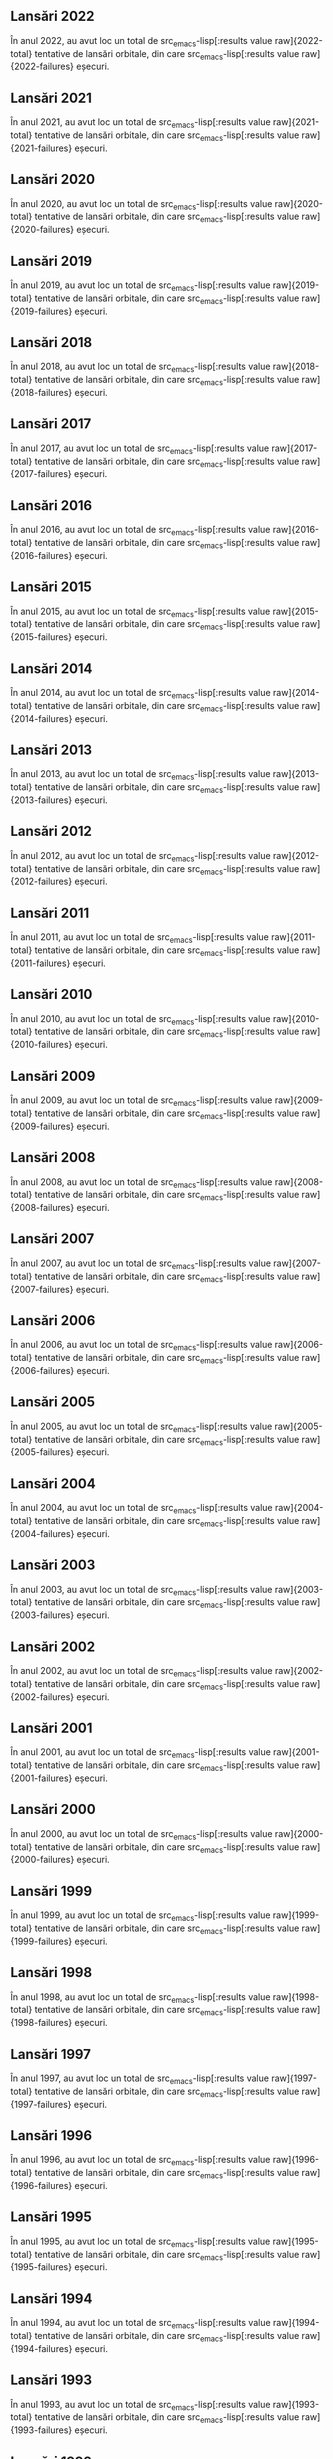 ** Lansări 2022
:PROPERTIES:
:EXPORT_FILE_NAME: 2022
:EXPORT_TITLE: Lansări orbitale 2022
:END:

În anul 2022, au avut loc un total de src_emacs-lisp[:results value raw]{2022-total} tentative de lansări orbitale, din care src_emacs-lisp[:results value raw]{2022-failures} eșecuri.

#+BEGIN_SRC emacs-lisp :results raw :exports results
(table-launches-year "2022")
#+END_SRC

#+BEGIN_SRC emacs-lisp :results raw :exports results
(list-launches-for-year "2022" 0 2 3 5 6 8 12 13 '("ID" "Dată (UTC)" "Lansator" "Serie" "Misiune" "Centru" "TR" "R"))
#+END_SRC

** Lansări 2021
:PROPERTIES:
:EXPORT_FILE_NAME: 2021
:EXPORT_TITLE: Lansări orbitale 2021
:END:

În anul 2021, au avut loc un total de src_emacs-lisp[:results value raw]{2021-total} tentative de lansări orbitale, din care src_emacs-lisp[:results value raw]{2021-failures} eșecuri.

#+BEGIN_SRC emacs-lisp :results raw :exports results
(table-launches-year "2021")
#+END_SRC

#+BEGIN_SRC emacs-lisp :results raw :exports results
(list-launches-for-year "2021" 0 2 3 5 6 8 12 13 '("ID" "Dată (UTC)" "Lansator" "Serie" "Misiune" "Centru" "TR" "R"))
#+END_SRC

** Lansări 2020
:PROPERTIES:
:EXPORT_FILE_NAME: 2020
:EXPORT_TITLE: Lansări orbitale 2020
:END:

În anul 2020, au avut loc un total de src_emacs-lisp[:results value raw]{2020-total} tentative de lansări orbitale, din care src_emacs-lisp[:results value raw]{2020-failures} eșecuri.

#+BEGIN_SRC emacs-lisp :results raw :exports results
(table-launches-year "2020")
#+END_SRC

#+BEGIN_SRC emacs-lisp :results raw :exports results
(list-launches-for-year "2020" 0 2 3 5 6 8 12 13 '("ID" "Dată (UTC)" "Lansator" "Serie" "Misiune" "Centru" "TR" "R"))
#+END_SRC

** Lansări 2019
:PROPERTIES:
:EXPORT_FILE_NAME: 2019
:EXPORT_TITLE: Lansări orbitale 2019
:END:

În anul 2019, au avut loc un total de src_emacs-lisp[:results value raw]{2019-total} tentative de lansări orbitale, din care src_emacs-lisp[:results value raw]{2019-failures} eșecuri.

#+BEGIN_SRC emacs-lisp :results raw :exports results
(table-launches-year "2019")
#+END_SRC

#+BEGIN_SRC emacs-lisp :results raw :exports results
(list-launches-for-year "2019" 0 2 3 5 6 8 12 13 '("ID" "Dată (UTC)" "Lansator" "Serie" "Misiune" "Centru" "TR" "R"))
#+END_SRC

** Lansări 2018
:PROPERTIES:
:EXPORT_FILE_NAME: 2018
:EXPORT_TITLE: Lansări orbitale 2018
:END:

În anul 2018, au avut loc un total de src_emacs-lisp[:results value raw]{2018-total} tentative de lansări orbitale, din care src_emacs-lisp[:results value raw]{2018-failures} eșecuri.

#+BEGIN_SRC emacs-lisp :results raw :exports results
(table-launches-year "2018")
#+END_SRC

#+BEGIN_SRC emacs-lisp :results raw :exports results
(list-launches-for-year "2018" 0 2 3 5 6 8 12 13 '("ID" "Dată (UTC)" "Lansator" "Serie" "Misiune" "Centru" "TR" "R"))
#+END_SRC

** Lansări 2017
:PROPERTIES:
:EXPORT_FILE_NAME: 2017
:EXPORT_TITLE: Lansări orbitale 2017
:END:

În anul 2017, au avut loc un total de src_emacs-lisp[:results value raw]{2017-total} tentative de lansări orbitale, din care src_emacs-lisp[:results value raw]{2017-failures} eșecuri.

#+BEGIN_SRC emacs-lisp :results raw :exports results
(table-launches-year "2017")
#+END_SRC

#+BEGIN_SRC emacs-lisp :results raw :exports results
(list-launches-for-year "2017" 0 2 3 5 6 8 12 13 '("ID" "Dată (UTC)" "Lansator" "Serie" "Misiune" "Centru" "TR" "R"))
#+END_SRC

** Lansări 2016
:PROPERTIES:
:EXPORT_FILE_NAME: 2016
:EXPORT_TITLE: Lansări orbitale 2016
:END:

În anul 2016, au avut loc un total de src_emacs-lisp[:results value raw]{2016-total} tentative de lansări orbitale, din care src_emacs-lisp[:results value raw]{2016-failures} eșecuri.

#+BEGIN_SRC emacs-lisp :results raw :exports results
(table-launches-year "2016")
#+END_SRC

#+BEGIN_SRC emacs-lisp :results raw :exports results
(list-launches-for-year "2016" 0 2 3 5 6 8 12 13 '("ID" "Dată (UTC)" "Lansator" "Serie" "Misiune" "Centru" "TR" "R"))
#+END_SRC

** Lansări 2015
:PROPERTIES:
:EXPORT_FILE_NAME: 2015
:EXPORT_TITLE: Lansări orbitale 2015
:END:

În anul 2015, au avut loc un total de src_emacs-lisp[:results value raw]{2015-total} tentative de lansări orbitale, din care src_emacs-lisp[:results value raw]{2015-failures} eșecuri.

#+BEGIN_SRC emacs-lisp :results raw :exports results
(table-launches-year "2015")
#+END_SRC

#+BEGIN_SRC emacs-lisp :results raw :exports results
(list-launches-for-year "2015" 0 2 3 5 6 8 12 13 '("ID" "Dată (UTC)" "Lansator" "Serie" "Misiune" "Centru" "TR" "R"))
#+END_SRC

** Lansări 2014
:PROPERTIES:
:EXPORT_FILE_NAME: 2014
:EXPORT_TITLE: Lansări orbitale 2014
:END:

În anul 2014, au avut loc un total de src_emacs-lisp[:results value raw]{2014-total} tentative de lansări orbitale, din care src_emacs-lisp[:results value raw]{2014-failures} eșecuri.

#+BEGIN_SRC emacs-lisp :results raw :exports results
(table-launches-year "2014")
#+END_SRC

#+BEGIN_SRC emacs-lisp :results raw :exports results
(list-launches-for-year "2014" 0 2 3 5 6 8 12 13 '("ID" "Dată (UTC)" "Lansator" "Serie" "Misiune" "Centru" "TR" "R"))
#+END_SRC

** Lansări 2013
:PROPERTIES:
:EXPORT_FILE_NAME: 2013
:EXPORT_TITLE: Lansări orbitale 2013
:END:

În anul 2013, au avut loc un total de src_emacs-lisp[:results value raw]{2013-total} tentative de lansări orbitale, din care src_emacs-lisp[:results value raw]{2013-failures} eșecuri.

#+BEGIN_SRC emacs-lisp :results raw :exports results
(table-launches-year "2013")
#+END_SRC

#+BEGIN_SRC emacs-lisp :results raw :exports results
(list-launches-for-year "2013" 0 2 3 5 6 8 12 13 '("ID" "Dată (UTC)" "Lansator" "Serie" "Misiune" "Centru" "TR" "R"))
#+END_SRC

** Lansări 2012
:PROPERTIES:
:EXPORT_FILE_NAME: 2012
:EXPORT_TITLE: Lansări orbitale 2012
:END:

În anul 2012, au avut loc un total de src_emacs-lisp[:results value raw]{2012-total} tentative de lansări orbitale, din care src_emacs-lisp[:results value raw]{2012-failures} eșecuri.

#+BEGIN_SRC emacs-lisp :results raw :exports results
(table-launches-year "2012")
#+END_SRC

#+BEGIN_SRC emacs-lisp :results raw :exports results
(list-launches-for-year "2012" 0 2 3 5 6 8 12 13 '("ID" "Dată (UTC)" "Lansator" "Serie" "Misiune" "Centru" "TR" "R"))
#+END_SRC

** Lansări 2011
:PROPERTIES:
:EXPORT_FILE_NAME: 2011
:EXPORT_TITLE: Lansări orbitale 2011
:END:

În anul 2011, au avut loc un total de src_emacs-lisp[:results value raw]{2011-total} tentative de lansări orbitale, din care src_emacs-lisp[:results value raw]{2011-failures} eșecuri.

#+BEGIN_SRC emacs-lisp :results raw :exports results
(table-launches-year "2011")
#+END_SRC

#+BEGIN_SRC emacs-lisp :results raw :exports results
(list-launches-for-year "2011" 0 2 3 5 6 8 12 13 '("ID" "Dată (UTC)" "Lansator" "Serie" "Misiune" "Centru" "TR" "R"))
#+END_SRC

** Lansări 2010
:PROPERTIES:
:EXPORT_FILE_NAME: 2010
:EXPORT_TITLE: Lansări orbitale 2010
:END:

În anul 2010, au avut loc un total de src_emacs-lisp[:results value raw]{2010-total} tentative de lansări orbitale, din care src_emacs-lisp[:results value raw]{2010-failures} eșecuri.

#+BEGIN_SRC emacs-lisp :results raw :exports results
(table-launches-year "2010")
#+END_SRC

#+BEGIN_SRC emacs-lisp :results raw :exports results
(list-launches-for-year "2010" 0 2 3 5 6 8 12 13 '("ID" "Dată (UTC)" "Lansator" "Serie" "Misiune" "Centru" "TR" "R"))
#+END_SRC

** Lansări 2009
:PROPERTIES:
:EXPORT_FILE_NAME: 2009
:EXPORT_TITLE: Lansări orbitale 2009
:END:

În anul 2009, au avut loc un total de src_emacs-lisp[:results value raw]{2009-total} tentative de lansări orbitale, din care src_emacs-lisp[:results value raw]{2009-failures} eșecuri.

#+BEGIN_SRC emacs-lisp :results raw :exports results
(table-launches-year "2009")
#+END_SRC

#+BEGIN_SRC emacs-lisp :results raw :exports results
(list-launches-for-year "2009" 0 2 3 5 6 8 12 13 '("ID" "Dată (UTC)" "Lansator" "Serie" "Misiune" "Centru" "TR" "R"))
#+END_SRC

** Lansări 2008
:PROPERTIES:
:EXPORT_FILE_NAME: 2008
:EXPORT_TITLE: Lansări orbitale 2008
:END:

În anul 2008, au avut loc un total de src_emacs-lisp[:results value raw]{2008-total} tentative de lansări orbitale, din care src_emacs-lisp[:results value raw]{2008-failures} eșecuri.

#+BEGIN_SRC emacs-lisp :results raw :exports results
(table-launches-year "2008")
#+END_SRC

#+BEGIN_SRC emacs-lisp :results raw :exports results
(list-launches-for-year "2008" 0 2 3 5 6 8 12 13 '("ID" "Dată (UTC)" "Lansator" "Serie" "Misiune" "Centru" "TR" "R"))
#+END_SRC

** Lansări 2007
:PROPERTIES:
:EXPORT_FILE_NAME: 2007
:EXPORT_TITLE: Lansări orbitale 2007
:END:

În anul 2007, au avut loc un total de src_emacs-lisp[:results value raw]{2007-total} tentative de lansări orbitale, din care src_emacs-lisp[:results value raw]{2007-failures} eșecuri.

#+BEGIN_SRC emacs-lisp :results raw :exports results
(table-launches-year "2007")
#+END_SRC

#+BEGIN_SRC emacs-lisp :results raw :exports results
(list-launches-for-year "2007" 0 2 3 5 6 8 12 13 '("ID" "Dată (UTC)" "Lansator" "Serie" "Misiune" "Centru" "TR" "R"))
#+END_SRC

** Lansări 2006
:PROPERTIES:
:EXPORT_FILE_NAME: 2006
:EXPORT_TITLE: Lansări orbitale 2006
:END:

În anul 2006, au avut loc un total de src_emacs-lisp[:results value raw]{2006-total} tentative de lansări orbitale, din care src_emacs-lisp[:results value raw]{2006-failures} eșecuri.

#+BEGIN_SRC emacs-lisp :results raw :exports results
(table-launches-year "2006")
#+END_SRC

#+BEGIN_SRC emacs-lisp :results raw :exports results
(list-launches-for-year "2006" 0 2 3 5 6 8 12 13 '("ID" "Dată (UTC)" "Lansator" "Serie" "Misiune" "Centru" "TR" "R"))
#+END_SRC

** Lansări 2005
:PROPERTIES:
:EXPORT_FILE_NAME: 2005
:EXPORT_TITLE: Lansări orbitale 2005
:END:

În anul 2005, au avut loc un total de src_emacs-lisp[:results value raw]{2005-total} tentative de lansări orbitale, din care src_emacs-lisp[:results value raw]{2005-failures} eșecuri.

#+BEGIN_SRC emacs-lisp :results raw :exports results
(table-launches-year "2005")
#+END_SRC

#+BEGIN_SRC emacs-lisp :results raw :exports results
(list-launches-for-year "2005" 0 2 3 5 6 8 12 13 '("ID" "Dată (UTC)" "Lansator" "Serie" "Misiune" "Centru" "TR" "R"))
#+END_SRC

** Lansări 2004
:PROPERTIES:
:EXPORT_FILE_NAME: 2004
:EXPORT_TITLE: Lansări orbitale 2004
:END:

În anul 2004, au avut loc un total de src_emacs-lisp[:results value raw]{2004-total} tentative de lansări orbitale, din care src_emacs-lisp[:results value raw]{2004-failures} eșecuri.

#+BEGIN_SRC emacs-lisp :results raw :exports results
(table-launches-year "2004")
#+END_SRC

#+BEGIN_SRC emacs-lisp :results raw :exports results
(list-launches-for-year "2004" 0 2 3 5 6 8 12 13 '("ID" "Dată (UTC)" "Lansator" "Serie" "Misiune" "Centru" "TR" "R"))
#+END_SRC

** Lansări 2003
:PROPERTIES:
:EXPORT_FILE_NAME: 2003
:EXPORT_TITLE: Lansări orbitale 2003
:END:

În anul 2003, au avut loc un total de src_emacs-lisp[:results value raw]{2003-total} tentative de lansări orbitale, din care src_emacs-lisp[:results value raw]{2003-failures} eșecuri.

#+BEGIN_SRC emacs-lisp :results raw :exports results
(table-launches-year "2003")
#+END_SRC

#+BEGIN_SRC emacs-lisp :results raw :exports results
(list-launches-for-year "2003" 0 2 3 5 6 8 12 13 '("ID" "Dată (UTC)" "Lansator" "Serie" "Misiune" "Centru" "TR" "R"))
#+END_SRC

** Lansări 2002
:PROPERTIES:
:EXPORT_FILE_NAME: 2002
:EXPORT_TITLE: Lansări orbitale 2002
:END:

În anul 2002, au avut loc un total de src_emacs-lisp[:results value raw]{2002-total} tentative de lansări orbitale, din care src_emacs-lisp[:results value raw]{2002-failures} eșecuri.

#+BEGIN_SRC emacs-lisp :results raw :exports results
(table-launches-year "2002")
#+END_SRC

#+BEGIN_SRC emacs-lisp :results raw :exports results
(list-launches-for-year "2002" 0 2 3 5 6 8 12 13 '("ID" "Dată (UTC)" "Lansator" "Serie" "Misiune" "Centru" "TR" "R"))
#+END_SRC

** Lansări 2001
:PROPERTIES:
:EXPORT_FILE_NAME: 2001
:EXPORT_TITLE: Lansări orbitale 2001
:END:

În anul 2001, au avut loc un total de src_emacs-lisp[:results value raw]{2001-total} tentative de lansări orbitale, din care src_emacs-lisp[:results value raw]{2001-failures} eșecuri.

#+BEGIN_SRC emacs-lisp :results raw :exports results
(table-launches-year "2001")
#+END_SRC

#+BEGIN_SRC emacs-lisp :results raw :exports results
(list-launches-for-year "2001" 0 2 3 5 6 8 12 13 '("ID" "Dată (UTC)" "Lansator" "Serie" "Misiune" "Centru" "TR" "R"))
#+END_SRC

** Lansări 2000
:PROPERTIES:
:EXPORT_FILE_NAME: 2000
:EXPORT_TITLE: Lansări orbitale 2000
:END:

În anul 2000, au avut loc un total de src_emacs-lisp[:results value raw]{2000-total} tentative de lansări orbitale, din care src_emacs-lisp[:results value raw]{2000-failures} eșecuri.

#+BEGIN_SRC emacs-lisp :results raw :exports results
(table-launches-year "2000")
#+END_SRC

#+BEGIN_SRC emacs-lisp :results raw :exports results
(list-launches-for-year "2000" 0 2 3 5 6 8 12 13 '("ID" "Dată (UTC)" "Lansator" "Serie" "Misiune" "Centru" "TR" "R"))
#+END_SRC

** Lansări 1999
:PROPERTIES:
:EXPORT_FILE_NAME: 1999
:EXPORT_TITLE: Lansări orbitale 1999
:END:

În anul 1999, au avut loc un total de src_emacs-lisp[:results value raw]{1999-total} tentative de lansări orbitale, din care src_emacs-lisp[:results value raw]{1999-failures} eșecuri.

#+BEGIN_SRC emacs-lisp :results raw :exports results
(table-launches-year "1999")
#+END_SRC

#+BEGIN_SRC emacs-lisp :results raw :exports results
(list-launches-for-year "1999" 0 2 3 5 6 8 12 13 '("ID" "Dată (UTC)" "Lansator" "Serie" "Misiune" "Centru" "TR" "R"))
#+END_SRC

** Lansări 1998
:PROPERTIES:
:EXPORT_FILE_NAME: 1998
:EXPORT_TITLE: Lansări orbitale 1998
:END:

În anul 1998, au avut loc un total de src_emacs-lisp[:results value raw]{1998-total} tentative de lansări orbitale, din care src_emacs-lisp[:results value raw]{1998-failures} eșecuri.

#+BEGIN_SRC emacs-lisp :results raw :exports results
(table-launches-year "1998")
#+END_SRC

#+BEGIN_SRC emacs-lisp :results raw :exports results
(list-launches-for-year "1998" 0 2 3 5 6 8 12 13 '("ID" "Dată (UTC)" "Lansator" "Serie" "Misiune" "Centru" "TR" "R"))
#+END_SRC

** Lansări 1997
:PROPERTIES:
:EXPORT_FILE_NAME: 1997
:EXPORT_TITLE: Lansări orbitale 1997
:END:

În anul 1997, au avut loc un total de src_emacs-lisp[:results value raw]{1997-total} tentative de lansări orbitale, din care src_emacs-lisp[:results value raw]{1997-failures} eșecuri.

#+BEGIN_SRC emacs-lisp :results raw :exports results
(table-launches-year "1997")
#+END_SRC

#+BEGIN_SRC emacs-lisp :results raw :exports results
(list-launches-for-year "1997" 0 2 3 5 6 8 12 13 '("ID" "Dată (UTC)" "Lansator" "Serie" "Misiune" "Centru" "TR" "R"))
#+END_SRC

** Lansări 1996
:PROPERTIES:
:EXPORT_FILE_NAME: 1996
:EXPORT_TITLE: Lansări orbitale 1996
:END:

În anul 1996, au avut loc un total de src_emacs-lisp[:results value raw]{1996-total} tentative de lansări orbitale, din care src_emacs-lisp[:results value raw]{1996-failures} eșecuri.

#+BEGIN_SRC emacs-lisp :results raw :exports results
(table-launches-year "1996")
#+END_SRC

#+BEGIN_SRC emacs-lisp :results raw :exports results
(list-launches-for-year "1996" 0 2 3 5 6 8 12 13 '("ID" "Dată (UTC)" "Lansator" "Serie" "Misiune" "Centru" "TR" "R"))
#+END_SRC

** Lansări 1995
:PROPERTIES:
:EXPORT_FILE_NAME: 1995
:EXPORT_TITLE: Lansări orbitale 1995
:END:

În anul 1995, au avut loc un total de src_emacs-lisp[:results value raw]{1995-total} tentative de lansări orbitale, din care src_emacs-lisp[:results value raw]{1995-failures} eșecuri.

#+BEGIN_SRC emacs-lisp :results raw :exports results
(table-launches-year "1995")
#+END_SRC

#+BEGIN_SRC emacs-lisp :results raw :exports results
(list-launches-for-year "1995" 0 2 3 5 6 8 12 13 '("ID" "Dată (UTC)" "Lansator" "Serie" "Misiune" "Centru" "TR" "R"))
#+END_SRC

** Lansări 1994
:PROPERTIES:
:EXPORT_FILE_NAME: 1994
:EXPORT_TITLE: Lansări orbitale 1994
:END:

În anul 1994, au avut loc un total de src_emacs-lisp[:results value raw]{1994-total} tentative de lansări orbitale, din care src_emacs-lisp[:results value raw]{1994-failures} eșecuri.

#+BEGIN_SRC emacs-lisp :results raw :exports results
(table-launches-year "1994")
#+END_SRC

#+BEGIN_SRC emacs-lisp :results raw :exports results
(list-launches-for-year "1994" 0 2 3 5 6 8 12 13 '("ID" "Dată (UTC)" "Lansator" "Serie" "Misiune" "Centru" "TR" "R"))
#+END_SRC

** Lansări 1993
:PROPERTIES:
:EXPORT_FILE_NAME: 1993
:EXPORT_TITLE: Lansări orbitale 1993
:END:

În anul 1993, au avut loc un total de src_emacs-lisp[:results value raw]{1993-total} tentative de lansări orbitale, din care src_emacs-lisp[:results value raw]{1993-failures} eșecuri.

#+BEGIN_SRC emacs-lisp :results raw :exports results
(table-launches-year "1993")
#+END_SRC

#+BEGIN_SRC emacs-lisp :results raw :exports results
(list-launches-for-year "1993" 0 2 3 5 6 8 12 13 '("ID" "Dată (UTC)" "Lansator" "Serie" "Misiune" "Centru" "TR" "R"))
#+END_SRC

** Lansări 1992
:PROPERTIES:
:EXPORT_FILE_NAME: 1992
:EXPORT_TITLE: Lansări orbitale 1992
:END:

În anul 1992, au avut loc un total de src_emacs-lisp[:results value raw]{1992-total} tentative de lansări orbitale, din care src_emacs-lisp[:results value raw]{1992-failures} eșecuri.

#+BEGIN_SRC emacs-lisp :results raw :exports results
(table-launches-year "1992")
#+END_SRC

#+BEGIN_SRC emacs-lisp :results raw :exports results
(list-launches-for-year "1992" 0 2 3 5 6 8 12 13 '("ID" "Dată (UTC)" "Lansator" "Serie" "Misiune" "Centru" "TR" "R"))
#+END_SRC

** Lansări 1991
:PROPERTIES:
:EXPORT_FILE_NAME: 1991
:EXPORT_TITLE: Lansări orbitale 1991
:END:

În anul 1991, au avut loc un total de src_emacs-lisp[:results value raw]{1991-total} tentative de lansări orbitale, din care src_emacs-lisp[:results value raw]{1991-failures} eșecuri.

#+BEGIN_SRC emacs-lisp :results raw :exports results
(table-launches-year "1991")
#+END_SRC

#+BEGIN_SRC emacs-lisp :results raw :exports results
(list-launches-for-year "1991" 0 2 3 5 6 8 12 13 '("ID" "Dată (UTC)" "Lansator" "Serie" "Misiune" "Centru" "TR" "R"))
#+END_SRC

** Lansări 1990
:PROPERTIES:
:EXPORT_FILE_NAME: 1990
:EXPORT_TITLE: Lansări orbitale 1990
:END:

În anul 1990, au avut loc un total de src_emacs-lisp[:results value raw]{1990-total} tentative de lansări orbitale, din care src_emacs-lisp[:results value raw]{1990-failures} eșecuri.

#+BEGIN_SRC emacs-lisp :results raw :exports results
(table-launches-year "1990")
#+END_SRC

#+BEGIN_SRC emacs-lisp :results raw :exports results
(list-launches-for-year "1990" 0 2 3 5 6 8 12 13 '("ID" "Dată (UTC)" "Lansator" "Serie" "Misiune" "Centru" "TR" "R"))
#+END_SRC

** Lansări 1989
:PROPERTIES:
:EXPORT_FILE_NAME: 1989
:EXPORT_TITLE: Lansări orbitale 1989
:END:

În anul 1989, au avut loc un total de src_emacs-lisp[:results value raw]{1989-total} tentative de lansări orbitale, din care src_emacs-lisp[:results value raw]{1989-failures} eșecuri.

#+BEGIN_SRC emacs-lisp :results raw :exports results
(table-launches-year "1989")
#+END_SRC

#+BEGIN_SRC emacs-lisp :results raw :exports results
(list-launches-for-year "1989" 0 2 3 5 6 8 12 13 '("ID" "Dată (UTC)" "Lansator" "Serie" "Misiune" "Centru" "TR" "R"))
#+END_SRC

** Lansări 1988
:PROPERTIES:
:EXPORT_FILE_NAME: 1988
:EXPORT_TITLE: Lansări orbitale 1988
:END:

În anul 1988, au avut loc un total de src_emacs-lisp[:results value raw]{1988-total} tentative de lansări orbitale, din care src_emacs-lisp[:results value raw]{1988-failures} eșecuri.

#+BEGIN_SRC emacs-lisp :results raw :exports results
(table-launches-year "1988")
#+END_SRC

#+BEGIN_SRC emacs-lisp :results raw :exports results
(list-launches-for-year "1988" 0 2 3 5 6 8 12 13 '("ID" "Dată (UTC)" "Lansator" "Serie" "Misiune" "Centru" "TR" "R"))
#+END_SRC

** Lansări 1987
:PROPERTIES:
:EXPORT_FILE_NAME: 1987
:EXPORT_TITLE: Lansări orbitale 1987
:END:

În anul 1987, au avut loc un total de src_emacs-lisp[:results value raw]{1987-total} tentative de lansări orbitale, din care src_emacs-lisp[:results value raw]{1987-failures} eșecuri.

#+BEGIN_SRC emacs-lisp :results raw :exports results
(table-launches-year "1987")
#+END_SRC

#+BEGIN_SRC emacs-lisp :results raw :exports results
(list-launches-for-year "1987" 0 2 3 5 6 8 12 13 '("ID" "Dată (UTC)" "Lansator" "Serie" "Misiune" "Centru" "TR" "R"))
#+END_SRC

** Lansări 1986
:PROPERTIES:
:EXPORT_FILE_NAME: 1986
:EXPORT_TITLE: Lansări orbitale 1986
:END:

În anul 1986, au avut loc un total de src_emacs-lisp[:results value raw]{1986-total} tentative de lansări orbitale, din care src_emacs-lisp[:results value raw]{1986-failures} eșecuri.

#+BEGIN_SRC emacs-lisp :results raw :exports results
(table-launches-year "1986")
#+END_SRC

#+BEGIN_SRC emacs-lisp :results raw :exports results
(list-launches-for-year "1986" 0 2 3 5 6 8 12 13 '("ID" "Dată (UTC)" "Lansator" "Serie" "Misiune" "Centru" "TR" "R"))
#+END_SRC

** Lansări 1985
:PROPERTIES:
:EXPORT_FILE_NAME: 1985
:EXPORT_TITLE: Lansări orbitale 1985
:END:

În anul 1985, au avut loc un total de src_emacs-lisp[:results value raw]{1985-total} tentative de lansări orbitale, din care src_emacs-lisp[:results value raw]{1985-failures} eșecuri.

#+BEGIN_SRC emacs-lisp :results raw :exports results
(table-launches-year "1985")
#+END_SRC

#+BEGIN_SRC emacs-lisp :results raw :exports results
(list-launches-for-year "1985" 0 2 3 5 6 8 12 13 '("ID" "Dată (UTC)" "Lansator" "Serie" "Misiune" "Centru" "TR" "R"))
#+END_SRC

** Lansări 1984
:PROPERTIES:
:EXPORT_FILE_NAME: 1984
:EXPORT_TITLE: Lansări orbitale 1984
:END:

În anul 1984, au avut loc un total de src_emacs-lisp[:results value raw]{1984-total} tentative de lansări orbitale, din care src_emacs-lisp[:results value raw]{1984-failures} eșecuri.

#+BEGIN_SRC emacs-lisp :results raw :exports results
(table-launches-year "1984")
#+END_SRC

#+BEGIN_SRC emacs-lisp :results raw :exports results
(list-launches-for-year "1984" 0 2 3 5 6 8 12 13 '("ID" "Dată (UTC)" "Lansator" "Serie" "Misiune" "Centru" "TR" "R"))
#+END_SRC

** Lansări 1983
:PROPERTIES:
:EXPORT_FILE_NAME: 1983
:EXPORT_TITLE: Lansări orbitale 1983
:END:

În anul 1983, au avut loc un total de src_emacs-lisp[:results value raw]{1983-total} tentative de lansări orbitale, din care src_emacs-lisp[:results value raw]{1983-failures} eșecuri.

#+BEGIN_SRC emacs-lisp :results raw :exports results
(table-launches-year "1983")
#+END_SRC

#+BEGIN_SRC emacs-lisp :results raw :exports results
(list-launches-for-year "1983" 0 2 3 5 6 8 12 13 '("ID" "Dată (UTC)" "Lansator" "Serie" "Misiune" "Centru" "TR" "R"))
#+END_SRC

** Lansări 1982
:PROPERTIES:
:EXPORT_FILE_NAME: 1982
:EXPORT_TITLE: Lansări orbitale 1982
:END:

În anul 1982, au avut loc un total de src_emacs-lisp[:results value raw]{1982-total} tentative de lansări orbitale, din care src_emacs-lisp[:results value raw]{1982-failures} eșecuri.

#+BEGIN_SRC emacs-lisp :results raw :exports results
(table-launches-year "1982")
#+END_SRC

#+BEGIN_SRC emacs-lisp :results raw :exports results
(list-launches-for-year "1982" 0 2 3 5 6 8 12 13 '("ID" "Dată (UTC)" "Lansator" "Serie" "Misiune" "Centru" "TR" "R"))
#+END_SRC

** Lansări 1981
:PROPERTIES:
:EXPORT_FILE_NAME: 1981
:EXPORT_TITLE: Lansări orbitale 1981
:END:

În anul 1981, au avut loc un total de src_emacs-lisp[:results value raw]{1981-total} tentative de lansări orbitale, din care src_emacs-lisp[:results value raw]{1981-failures} eșecuri.

#+BEGIN_SRC emacs-lisp :results raw :exports results
(table-launches-year "1981")
#+END_SRC

#+BEGIN_SRC emacs-lisp :results raw :exports results
(list-launches-for-year "1981" 0 2 3 5 6 8 12 13 '("ID" "Dată (UTC)" "Lansator" "Serie" "Misiune" "Centru" "TR" "R"))
#+END_SRC

** Lansări 1980
:PROPERTIES:
:EXPORT_FILE_NAME: 1980
:EXPORT_TITLE: Lansări orbitale 1980
:END:

În anul 1980, au avut loc un total de src_emacs-lisp[:results value raw]{1980-total} tentative de lansări orbitale, din care src_emacs-lisp[:results value raw]{1980-failures} eșecuri.

#+BEGIN_SRC emacs-lisp :results raw :exports results
(table-launches-year "1980")
#+END_SRC

#+BEGIN_SRC emacs-lisp :results raw :exports results
(list-launches-for-year "1980" 0 2 3 5 6 8 12 13 '("ID" "Dată (UTC)" "Lansator" "Serie" "Misiune" "Centru" "TR" "R"))
#+END_SRC

** Lansări 1979
:PROPERTIES:
:EXPORT_FILE_NAME: 1979
:EXPORT_TITLE: Lansări orbitale 1979
:END:

În anul 1979, au avut loc un total de src_emacs-lisp[:results value raw]{1979-total} tentative de lansări orbitale, din care src_emacs-lisp[:results value raw]{1979-failures} eșecuri.

#+BEGIN_SRC emacs-lisp :results raw :exports results
(table-launches-year "1979")
#+END_SRC

#+BEGIN_SRC emacs-lisp :results raw :exports results
(list-launches-for-year "1979" 0 2 3 5 6 8 12 13 '("ID" "Dată (UTC)" "Lansator" "Serie" "Misiune" "Centru" "TR" "R"))
#+END_SRC

** Lansări 1978
:PROPERTIES:
:EXPORT_FILE_NAME: 1978
:EXPORT_TITLE: Lansări orbitale 1978
:END:

În anul 1978, au avut loc un total de src_emacs-lisp[:results value raw]{1978-total} tentative de lansări orbitale, din care src_emacs-lisp[:results value raw]{1978-failures} eșecuri.

#+BEGIN_SRC emacs-lisp :results raw :exports results
(table-launches-year "1978")
#+END_SRC

#+BEGIN_SRC emacs-lisp :results raw :exports results
(list-launches-for-year "1978" 0 2 3 5 6 8 12 13 '("ID" "Dată (UTC)" "Lansator" "Serie" "Misiune" "Centru" "TR" "R"))
#+END_SRC

** Lansări 1977
:PROPERTIES:
:EXPORT_FILE_NAME: 1977
:EXPORT_TITLE: Lansări orbitale 1977
:END:

În anul 1977, au avut loc un total de src_emacs-lisp[:results value raw]{1977-total} tentative de lansări orbitale, din care src_emacs-lisp[:results value raw]{1977-failures} eșecuri.

#+BEGIN_SRC emacs-lisp :results raw :exports results
(table-launches-year "1977")
#+END_SRC

#+BEGIN_SRC emacs-lisp :results raw :exports results
(list-launches-for-year "1977" 0 2 3 5 6 8 12 13 '("ID" "Dată (UTC)" "Lansator" "Serie" "Misiune" "Centru" "TR" "R"))
#+END_SRC

** Lansări 1976
:PROPERTIES:
:EXPORT_FILE_NAME: 1976
:EXPORT_TITLE: Lansări orbitale 1976
:END:

În anul 1976, au avut loc un total de src_emacs-lisp[:results value raw]{1976-total} tentative de lansări orbitale, din care src_emacs-lisp[:results value raw]{1976-failures} eșecuri.

#+BEGIN_SRC emacs-lisp :results raw :exports results
(table-launches-year "1976")
#+END_SRC

#+BEGIN_SRC emacs-lisp :results raw :exports results
(list-launches-for-year "1976" 0 2 3 5 6 8 12 13 '("ID" "Dată (UTC)" "Lansator" "Serie" "Misiune" "Centru" "TR" "R"))
#+END_SRC

** Lansări 1975
:PROPERTIES:
:EXPORT_FILE_NAME: 1975
:EXPORT_TITLE: Lansări orbitale 1975
:END:

În anul 1975, au avut loc un total de src_emacs-lisp[:results value raw]{1975-total} tentative de lansări orbitale, din care src_emacs-lisp[:results value raw]{1975-failures} eșecuri.

#+BEGIN_SRC emacs-lisp :results raw :exports results
(table-launches-year "1975")
#+END_SRC

#+BEGIN_SRC emacs-lisp :results raw :exports results
(list-launches-for-year "1975" 0 2 3 5 6 8 12 13 '("ID" "Dată (UTC)" "Lansator" "Serie" "Misiune" "Centru" "TR" "R"))
#+END_SRC

** Lansări 1974
:PROPERTIES:
:EXPORT_FILE_NAME: 1974
:EXPORT_TITLE: Lansări orbitale 1974
:END:

În anul 1974, au avut loc un total de src_emacs-lisp[:results value raw]{1974-total} tentative de lansări orbitale, din care src_emacs-lisp[:results value raw]{1974-failures} eșecuri.

#+BEGIN_SRC emacs-lisp :results raw :exports results
(table-launches-year "1974")
#+END_SRC

#+BEGIN_SRC emacs-lisp :results raw :exports results
(list-launches-for-year "1974" 0 2 3 5 6 8 12 13 '("ID" "Dată (UTC)" "Lansator" "Serie" "Misiune" "Centru" "TR" "R"))
#+END_SRC

** Lansări 1973
:PROPERTIES:
:EXPORT_FILE_NAME: 1973
:EXPORT_TITLE: Lansări orbitale 1973
:END:

În anul 1973, au avut loc un total de src_emacs-lisp[:results value raw]{1973-total} tentative de lansări orbitale, din care src_emacs-lisp[:results value raw]{1973-failures} eșecuri.

#+BEGIN_SRC emacs-lisp :results raw :exports results
(table-launches-year "1973")
#+END_SRC

#+BEGIN_SRC emacs-lisp :results raw :exports results
(list-launches-for-year "1973" 0 2 3 5 6 8 12 13 '("ID" "Dată (UTC)" "Lansator" "Serie" "Misiune" "Centru" "TR" "R"))
#+END_SRC

** Lansări 1972
:PROPERTIES:
:EXPORT_FILE_NAME: 1972
:EXPORT_TITLE: Lansări orbitale 1972
:END:

În anul 1972, au avut loc un total de src_emacs-lisp[:results value raw]{1972-total} tentative de lansări orbitale, din care src_emacs-lisp[:results value raw]{1972-failures} eșecuri.

#+BEGIN_SRC emacs-lisp :results raw :exports results
(table-launches-year "1972")
#+END_SRC

#+BEGIN_SRC emacs-lisp :results raw :exports results
(list-launches-for-year "1972" 0 2 3 5 6 8 12 13 '("ID" "Dată (UTC)" "Lansator" "Serie" "Misiune" "Centru" "TR" "R"))
#+END_SRC

** Lansări 1971
:PROPERTIES:
:EXPORT_FILE_NAME: 1971
:EXPORT_TITLE: Lansări orbitale 1971
:END:

În anul 1971, au avut loc un total de src_emacs-lisp[:results value raw]{1971-total} tentative de lansări orbitale, din care src_emacs-lisp[:results value raw]{1971-failures} eșecuri.

#+BEGIN_SRC emacs-lisp :results raw :exports results
(table-launches-year "1971")
#+END_SRC

#+BEGIN_SRC emacs-lisp :results raw :exports results
(list-launches-for-year "1971" 0 2 3 5 6 8 12 13 '("ID" "Dată (UTC)" "Lansator" "Serie" "Misiune" "Centru" "TR" "R"))
#+END_SRC

** Lansări 1970
:PROPERTIES:
:EXPORT_FILE_NAME: 1970
:EXPORT_TITLE: Lansări orbitale 1970
:END:

În anul 1970, au avut loc un total de src_emacs-lisp[:results value raw]{1970-total} tentative de lansări orbitale, din care src_emacs-lisp[:results value raw]{1970-failures} eșecuri.

#+BEGIN_SRC emacs-lisp :results raw :exports results
(table-launches-year "1970")
#+END_SRC

#+BEGIN_SRC emacs-lisp :results raw :exports results
(list-launches-for-year "1970" 0 2 3 5 6 8 12 13 '("ID" "Dată (UTC)" "Lansator" "Serie" "Misiune" "Centru" "TR" "R"))
#+END_SRC

** Lansări 1969
:PROPERTIES:
:EXPORT_FILE_NAME: 1969
:EXPORT_TITLE: Lansări orbitale 1969
:END:

În anul 1969, au avut loc un total de src_emacs-lisp[:results value raw]{1969-total} tentative de lansări orbitale, din care src_emacs-lisp[:results value raw]{1969-failures} eșecuri.

#+BEGIN_SRC emacs-lisp :results raw :exports results
(table-launches-year "1969")
#+END_SRC

#+BEGIN_SRC emacs-lisp :results raw :exports results
(list-launches-for-year "1969" 0 2 3 5 6 8 12 13 '("ID" "Dată (UTC)" "Lansator" "Serie" "Misiune" "Centru" "TR" "R"))
#+END_SRC

** Lansări 1968
:PROPERTIES:
:EXPORT_FILE_NAME: 1968
:EXPORT_TITLE: Lansări orbitale 1968
:END:

În anul 1968, au avut loc un total de src_emacs-lisp[:results value raw]{1968-total} tentative de lansări orbitale, din care src_emacs-lisp[:results value raw]{1968-failures} eșecuri.

#+BEGIN_SRC emacs-lisp :results raw :exports results
(table-launches-year "1968")
#+END_SRC

#+BEGIN_SRC emacs-lisp :results raw :exports results
(list-launches-for-year "1968" 0 2 3 5 6 8 12 13 '("ID" "Dată (UTC)" "Lansator" "Serie" "Misiune" "Centru" "TR" "R"))
#+END_SRC

** Lansări 1967
:PROPERTIES:
:EXPORT_FILE_NAME: 1967
:EXPORT_TITLE: Lansări orbitale 1967
:END:

În anul 1967, au avut loc un total de src_emacs-lisp[:results value raw]{1967-total} tentative de lansări orbitale, din care src_emacs-lisp[:results value raw]{1967-failures} eșecuri.

#+BEGIN_SRC emacs-lisp :results raw :exports results
(table-launches-year "1967")
#+END_SRC

#+BEGIN_SRC emacs-lisp :results raw :exports results
(list-launches-for-year "1967" 0 2 3 5 6 8 12 13 '("ID" "Dată (UTC)" "Lansator" "Serie" "Misiune" "Centru" "TR" "R"))
#+END_SRC

** Lansări 1966
:PROPERTIES:
:EXPORT_FILE_NAME: 1966
:EXPORT_TITLE: Lansări orbitale 1966
:END:

În anul 1966, au avut loc un total de src_emacs-lisp[:results value raw]{1966-total} tentative de lansări orbitale, din care src_emacs-lisp[:results value raw]{1966-failures} eșecuri.

#+BEGIN_SRC emacs-lisp :results raw :exports results
(table-launches-year "1966")
#+END_SRC

#+BEGIN_SRC emacs-lisp :results raw :exports results
(list-launches-for-year "1966" 0 2 3 5 6 8 12 13 '("ID" "Dată (UTC)" "Lansator" "Serie" "Misiune" "Centru" "TR" "R"))
#+END_SRC

** Lansări 1965
:PROPERTIES:
:EXPORT_FILE_NAME: 1965
:EXPORT_TITLE: Lansări orbitale 1965
:END:

În anul 1965, au avut loc un total de src_emacs-lisp[:results value raw]{1965-total} tentative de lansări orbitale, din care src_emacs-lisp[:results value raw]{1965-failures} eșecuri.

#+BEGIN_SRC emacs-lisp :results raw :exports results
(table-launches-year "1965")
#+END_SRC

#+BEGIN_SRC emacs-lisp :results raw :exports results
(list-launches-for-year "1965" 0 2 3 5 6 8 12 13 '("ID" "Dată (UTC)" "Lansator" "Serie" "Misiune" "Centru" "TR" "R"))
#+END_SRC

** Lansări 1964
:PROPERTIES:
:EXPORT_FILE_NAME: 1964
:EXPORT_TITLE: Lansări orbitale 1964
:END:

În anul 1964, au avut loc un total de src_emacs-lisp[:results value raw]{1964-total} tentative de lansări orbitale, din care src_emacs-lisp[:results value raw]{1964-failures} eșecuri.

#+BEGIN_SRC emacs-lisp :results raw :exports results
(table-launches-year "1964")
#+END_SRC

#+BEGIN_SRC emacs-lisp :results raw :exports results
(list-launches-for-year "1964" 0 2 3 5 6 8 12 13 '("ID" "Dată (UTC)" "Lansator" "Serie" "Misiune" "Centru" "TR" "R"))
#+END_SRC

** Lansări 1963
:PROPERTIES:
:EXPORT_FILE_NAME: 1963
:EXPORT_TITLE: Lansări orbitale 1963
:END:

În anul 1963, au avut loc un total de src_emacs-lisp[:results value raw]{1963-total} tentative de lansări orbitale, din care src_emacs-lisp[:results value raw]{1963-failures} eșecuri.

#+BEGIN_SRC emacs-lisp :results raw :exports results
(table-launches-year "1963")
#+END_SRC

#+BEGIN_SRC emacs-lisp :results raw :exports results
(list-launches-for-year "1963" 0 2 3 5 6 8 12 13 '("ID" "Dată (UTC)" "Lansator" "Serie" "Misiune" "Centru" "TR" "R"))
#+END_SRC

** Lansări 1962
:PROPERTIES:
:EXPORT_FILE_NAME: 1962
:EXPORT_TITLE: Lansări orbitale 1962
:END:

În anul 1962, au avut loc un total de src_emacs-lisp[:results value raw]{1962-total} tentative de lansări orbitale, din care src_emacs-lisp[:results value raw]{1962-failures} eșecuri.

#+BEGIN_SRC emacs-lisp :results raw :exports results
(table-launches-year "1962")
#+END_SRC

#+BEGIN_SRC emacs-lisp :results raw :exports results
(list-launches-for-year "1962" 0 2 3 5 6 8 12 13 '("ID" "Dată (UTC)" "Lansator" "Serie" "Misiune" "Centru" "TR" "R"))
#+END_SRC

** Lansări 1961
:PROPERTIES:
:EXPORT_FILE_NAME: 1961
:EXPORT_TITLE: Lansări orbitale 1961
:END:

În anul 1961, au avut loc un total de src_emacs-lisp[:results value raw]{1961-total} tentative de lansări orbitale, din care src_emacs-lisp[:results value raw]{1961-failures} eșecuri.

#+BEGIN_SRC emacs-lisp :results raw :exports results
(table-launches-year "1961")
#+END_SRC

#+BEGIN_SRC emacs-lisp :results raw :exports results
(list-launches-for-year "1961" 0 2 3 5 6 8 12 13 '("ID" "Dată (UTC)" "Lansator" "Serie" "Misiune" "Centru" "TR" "R"))
#+END_SRC

** Lansări 1960
:PROPERTIES:
:EXPORT_FILE_NAME: 1960
:EXPORT_TITLE: Lansări orbitale 1960
:END:

În anul 1960, au avut loc un total de src_emacs-lisp[:results value raw]{1960-total} tentative de lansări orbitale, din care src_emacs-lisp[:results value raw]{1960-failures} eșecuri.

#+BEGIN_SRC emacs-lisp :results raw :exports results
(table-launches-year "1960")
#+END_SRC

#+BEGIN_SRC emacs-lisp :results raw :exports results
(list-launches-for-year "1960" 0 2 3 5 6 8 12 13 '("ID" "Dată (UTC)" "Lansator" "Serie" "Misiune" "Centru" "TR" "R"))
#+END_SRC

** Lansări 1959
:PROPERTIES:
:EXPORT_FILE_NAME: 1959
:EXPORT_TITLE: Lansări orbitale 1959
:END:

În anul 1959, au avut loc un total de src_emacs-lisp[:results value raw]{1959-total} tentative de lansări orbitale, din care src_emacs-lisp[:results value raw]{1959-failures} eșecuri.

#+BEGIN_SRC emacs-lisp :results raw :exports results
(table-launches-year "1959")
#+END_SRC

#+BEGIN_SRC emacs-lisp :results raw :exports results
(list-launches-for-year "1959" 0 2 3 5 6 8 12 13 '("ID" "Dată (UTC)" "Lansator" "Serie" "Misiune" "Centru" "TR" "R"))
#+END_SRC

** Lansări 1958
:PROPERTIES:
:EXPORT_FILE_NAME: 1958
:EXPORT_TITLE: Lansări orbitale 1958
:END:

În anul 1958, au avut loc un total de src_emacs-lisp[:results value raw]{1958-total} tentative de lansări orbitale, din care src_emacs-lisp[:results value raw]{1958-failures} eșecuri.

#+BEGIN_SRC emacs-lisp :results raw :exports results
(table-launches-year "1958")
#+END_SRC

#+BEGIN_SRC emacs-lisp :results raw :exports results
(list-launches-for-year "1958" 0 2 3 5 6 8 12 13 '("ID" "Dată (UTC)" "Lansator" "Serie" "Misiune" "Centru" "TR" "R"))
#+END_SRC

** Lansări 1957
:PROPERTIES:
:EXPORT_FILE_NAME: 1957
:EXPORT_TITLE: Lansări orbitale 1957
:END:

În anul 1957, au avut loc un total de src_emacs-lisp[:results value raw]{1957-total} tentative de lansări orbitale, din care src_emacs-lisp[:results value raw]{1957-failures} eșecuri.

#+BEGIN_SRC emacs-lisp :results raw :exports results
(table-launches-year "1957")
#+END_SRC

#+BEGIN_SRC emacs-lisp :results raw :exports results
(list-launches-for-year "1957" 0 2 3 5 6 8 12 13 '("ID" "Dată (UTC)" "Lansator" "Serie" "Misiune" "Centru" "TR" "R"))
#+END_SRC